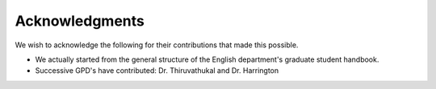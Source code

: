 Acknowledgments
======================

We wish to acknowledge the following for their contributions that made this possible.

- We actually started from the general structure of the English department's graduate student handbook.

- Successive GPD's have contributed:  Dr. Thiruvathukal and Dr. Harrington

